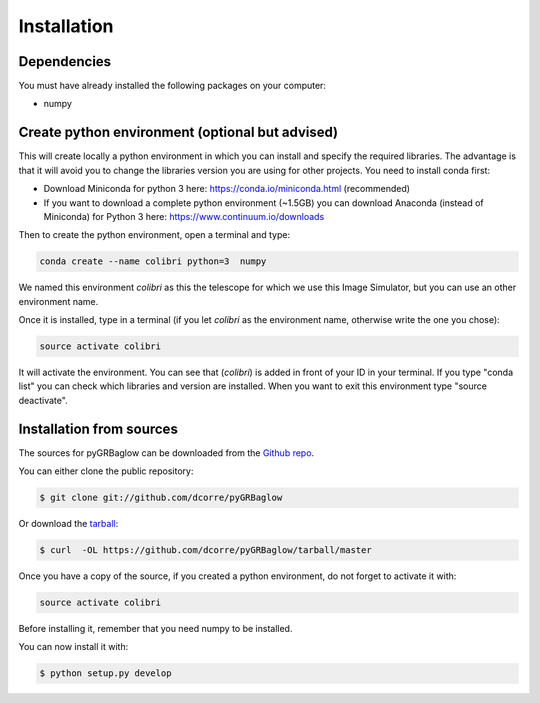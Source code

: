 .. highlight:: shell

============
Installation
============


Dependencies
------------

You must have already installed the following packages on your computer:

- numpy

Create python environment (optional but advised)
------------------------------------------------

This will create locally a python environment in which you can install and specify the required libraries.
The advantage is that it will avoid you to change the libraries version you are using for other projects.
You need to install conda first:

- Download Miniconda for python 3 here: https://conda.io/miniconda.html (recommended)

- If you want to download a complete python environment (~1.5GB) you can download Anaconda (instead of Miniconda) for Python 3 here: https://www.continuum.io/downloads

Then to create the python environment, open a terminal and type:

.. code-block:: console

    conda create --name colibri python=3  numpy


We named this environment *colibri* as this the telescope for which we use this Image Simulator, but you can use an other environment name.

Once it is installed, type in a terminal (if you let *colibri* as the environment name, otherwise write the one you chose):

.. code-block:: console

    source activate colibri


It will activate the environment. You can see that (*colibri*) is added in front of your ID in your terminal. If you type "conda list" you can check which libraries and version are installed. When you want to exit this environment type "source deactivate".



Installation from sources
-------------------------

The sources for pyGRBaglow can be downloaded from the `Github repo`_.

You can either clone the public repository:

.. code-block:: console

    $ git clone git://github.com/dcorre/pyGRBaglow

Or download the `tarball`_:

.. code-block:: console

    $ curl  -OL https://github.com/dcorre/pyGRBaglow/tarball/master


Once you have a copy of the source, if you created a python environment, do not forget to activate it with:

.. code-block:: console

    source activate colibri

Before installing it, remember that you need numpy to be installed.

You can now install it with:

.. code-block:: console

    $ python setup.py develop


.. _Github repo: https://github.com/dcorre/pyGRBaglow
.. _tarball: https://github.com/dcorre/pyGRBaglow/tarball/master


